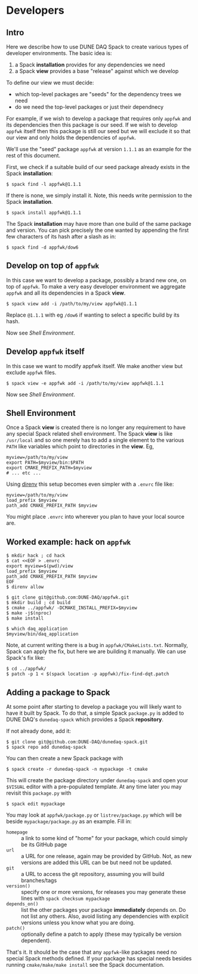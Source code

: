 * Developers

** Intro

Here we describe how to use DUNE DAQ Spack to create various types of
developer environments.  The basic idea is:

1. a Spack *installation* provides for any dependencies we need
2. a Spack *view* provides a base "release" against which we develop

To define our view we must decide:

- which top-level packages are "seeds" for the dependency trees we need
- do we need the top-level packages or just their dependnecy

For example, if we wish to develop a package that requires only ~appfwk~
and its dependencies then this package is our seed.  If we wish to
develop ~appfwk~ itself then this package is still our seed but we will
exclude it so that our view and only holds the dependencies of ~appfwk~. 

We'll use the "seed" package ~appfwk~ at version ~1.1.1~ as an example for
the rest of this document.  

First, we check if a suitable build of our seed package already exists
in the Spack *installation*:

#+begin_example
  $ spack find -l appfwk@1.1.1
#+end_example

If there is none, we simply install it.  Note, this needs write
permission to the Spack *installation*.

#+begin_example
  $ spack install appfwk@1.1.1
#+end_example

The Spack *installation* may have more than one build of the same
package and version.  You can pick precisely the one wanted by
appending the first few characters of its hash after a slash as in:

#+begin_example
  $ spack find -d appfwk/dow6
#+end_example

** Develop on top of ~appfwk~

In this case we want to develop a package, possibly a brand new one,
on top of ~appfwk~.  To make a very easy developer environment we
aggregate ~appfwk~ and all its dependencies in a Spack *view*.

#+begin_example
  $ spack view add -i /path/to/my/view appfwk@1.1.1
#+end_example

Replace ~@1.1.1~ with eg ~/dow6~ if wanting to select a specific build by
its hash.

Now see [[Shell Environment]].

** Develop ~appfwk~ itself

In this case we want to modify appfwk itself.  We make another view
but exclude ~appfwk~ files.

#+begin_example
  $ spack view -e appfwk add -i /path/to/my/view appfwk@1.1.1
#+end_example

Now see [[Shell Environment]].

** Shell Environment

Once a Spack *view* is created there is no longer any requirement to
have any special Spack related shell environment.  The Spack *view* is
like ~/usr/local~ and so one merely has to add a single element to the
various ~PATH~ like variables which point to directories in the *view*.
Eg,

#+begin_src shell
myview=/path/to/my/view
export PATH=$myview/bin:$PATH
export CMAKE_PREFIX_PATH=$myview
# ... etc ...
#+end_src

Using [[https://direnv.net][direnv]] this setup becomes even simpler with a ~.envrc~ file like:

#+begin_src shell
myview=/path/to/my/view
load_prefix $myview
path_add CMAKE_PREFIX_PATH $myview
#+end_src

You might place ~.envrc~ into wherever you plan to have your local
source are.

** Worked example: hack on ~appfwk~

#+begin_example
  $ mkdir hack ; cd hack
  $ cat <<EOF > .envrc
  export myview=$(pwd)/view
  load_prefix $myview
  path_add CMAKE_PREFIX_PATH $myview
  EOF
  $ direnv allow

  $ git clone git@github.com:DUNE-DAQ/appfwk.git
  $ mkdir build ; cd build
  $ cmake ../appfwk/ -DCMAKE_INSTALL_PREFIX=$myview
  $ make -j$(nproc)
  $ make install 

  $ which daq_application
  $myview/bin/daq_application
#+end_example

Note, at current writing there is a bug in ~appfwk/CMakeLists.txt~.
Normally, Spack can apply the fix, but here we are building it
manually.  We can use Spack's fix like:

#+begin_example
  $ cd ../appfwk/
  $ patch -p 1 < $(spack location -p appfwk)/fix-find-dqt.patch
#+end_example

** Adding a package to Spack

At some point after starting to develop a package you will likely want
to have it built by Spack.  To do that, a simple Spack ~package.py~ is
added to DUNE DAQ's ~dunedaq-spack~ which provides a Spack *repository*.

If not already done, add it:

#+begin_example
  $ git clone git@github.com:DUNE-DAQ/dunedaq-spack.git
  $ spack repo add dunedaq-spack
#+end_example

You can then create a new Spack package with

#+begin_example
  $ spack create -r dunedaq-spack -n mypackage -t cmake
#+end_example

This will create the package directory under ~dunedaq-spack~ and open
your ~$VISUAL~ editor with a pre-populated template.  At any time later
you may revisit this ~package.py~ with

#+begin_example
  $ spack edit mypackage
#+end_example

You may look at ~appfwk/package.py~ or ~listrev/package.py~ which will be
beside ~mypackage/package.py~ as an example.  Fill in:

- ~homepage~ :: a link to some kind of "home" for your package, which could simply be its GitHub page
- ~url~ :: a URL for one release, again may be provided by GitHub.  Not, as new versions are added this URL can be but need not be updated.
- ~git~ :: a URL to access the git repository, assuming you will build branches/tags
- ~version()~ :: specify one or more versions, for releases you may generate these lines with ~spack checksum mypackage~
- ~depends_on()~ :: list the other packages your package *immediately* depends on.  Do not list any others.  Also, avoid listing any dependencies with explicit versions unless you know what you are doing.
- ~patch()~ :: optionally define a patch to apply (these may typically be version dependent).

That's it.  It should be the case that any ~appfwk~-like packages need
no special Spack methods defined.  If your package has special needs
besides running ~cmake/make/make install~ see the Spack documentation.
